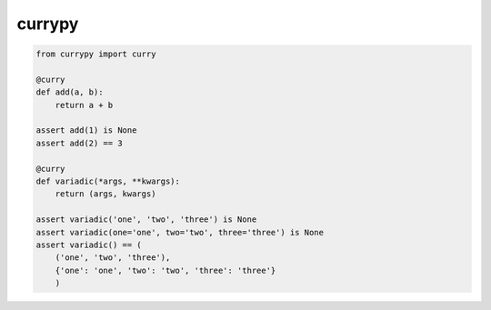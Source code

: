 currypy
=======

.. code::

    from currypy import curry

    @curry
    def add(a, b):
        return a + b

    assert add(1) is None
    assert add(2) == 3

    @curry
    def variadic(*args, **kwargs):
        return (args, kwargs)

    assert variadic('one', 'two', 'three') is None
    assert variadic(one='one', two='two', three='three') is None
    assert variadic() == (
        ('one', 'two', 'three'),
        {'one': 'one', 'two': 'two', 'three': 'three'}
        )
